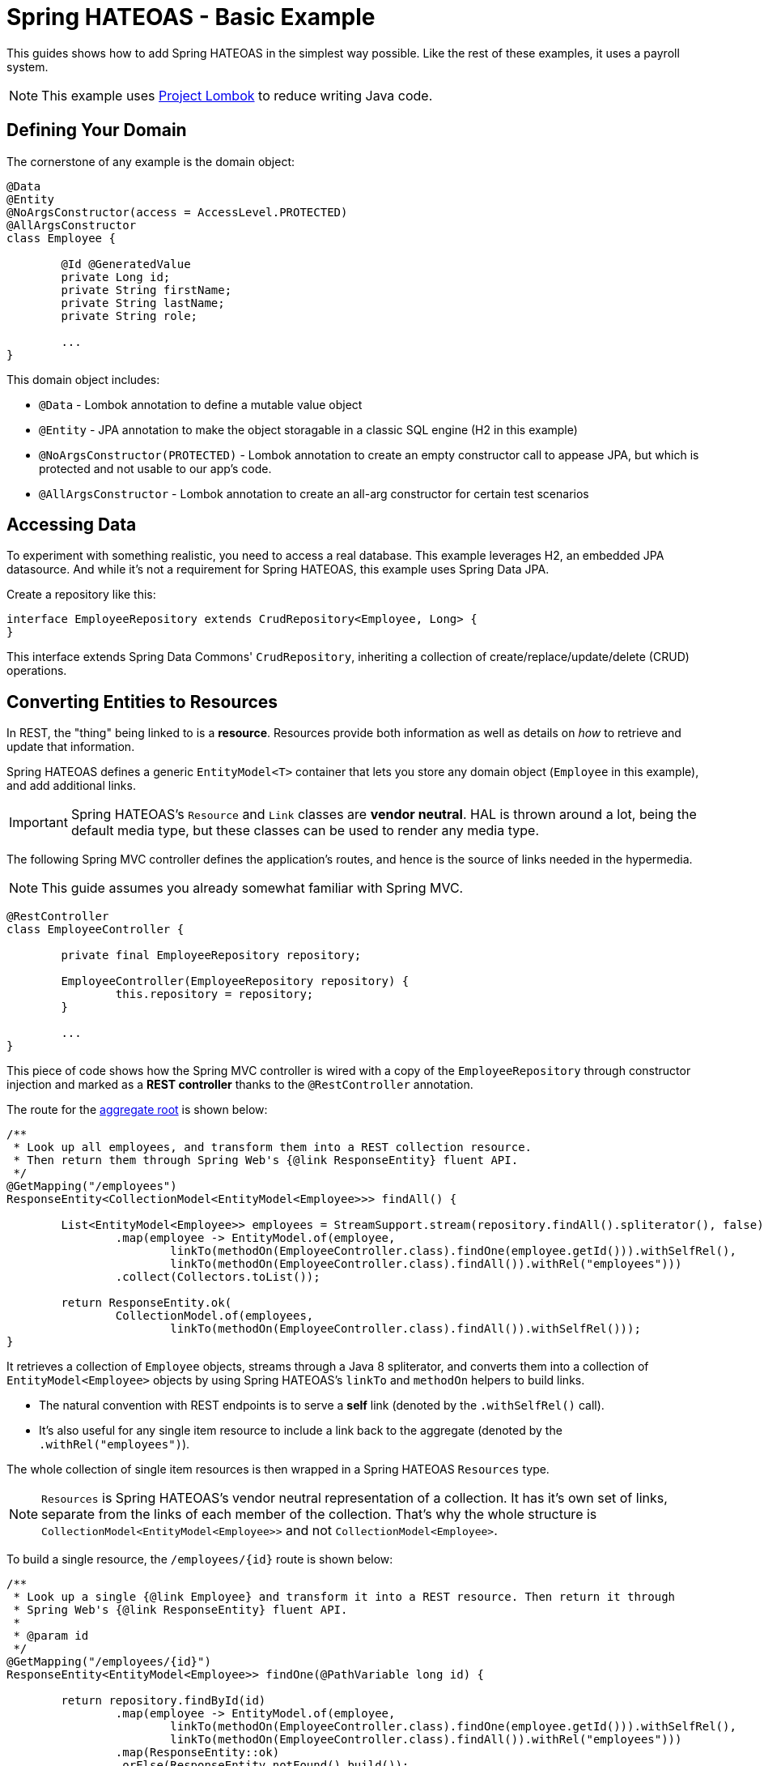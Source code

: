 = Spring HATEOAS - Basic Example

This guides shows how to add Spring HATEOAS in the simplest way possible. Like the rest of these examples, it uses a payroll system.

NOTE: This example uses https://projectlombok.org[Project Lombok] to reduce writing Java code.

== Defining Your Domain

The cornerstone of any example is the domain object:

[source,java]
----
@Data
@Entity
@NoArgsConstructor(access = AccessLevel.PROTECTED)
@AllArgsConstructor
class Employee {

	@Id @GeneratedValue
	private Long id;
	private String firstName;
	private String lastName;
	private String role;

	...
}
----

This domain object includes:

* `@Data` - Lombok annotation to define a mutable value object
* `@Entity` - JPA annotation to make the object storagable in a classic SQL engine (H2 in this example)
* `@NoArgsConstructor(PROTECTED)` - Lombok annotation to create an empty constructor call to appease JPA, but which is protected and not usable to our app's code.
* `@AllArgsConstructor` - Lombok annotation to create an all-arg constructor for certain test scenarios

== Accessing Data

To experiment with something realistic, you need to access a real database. This example leverages H2, an embedded JPA datasource.
And while it's not a requirement for Spring HATEOAS, this example uses Spring Data JPA.

Create a repository like this:

[source,java]
----
interface EmployeeRepository extends CrudRepository<Employee, Long> {
}
----

This interface extends Spring Data Commons' `CrudRepository`, inheriting a collection of create/replace/update/delete (CRUD)
operations.

[[converting-entities-to-resources]]
== Converting Entities to Resources

In REST, the "thing" being linked to is a *resource*. Resources provide both information as well as details on _how_ to
retrieve and update that information.

Spring HATEOAS defines a generic `EntityModel<T>` container that lets you store any domain object (`Employee` in this example), and
add additional links.

IMPORTANT: Spring HATEOAS's `Resource` and `Link` classes are *vendor neutral*. HAL is thrown around a lot, being the
default media type, but these classes can be used to render any media type.

The following Spring MVC controller defines the application's routes, and hence is the source of links needed
in the hypermedia.

NOTE: This guide assumes you already somewhat familiar with Spring MVC.

[source,java]
----
@RestController
class EmployeeController {

	private final EmployeeRepository repository;

	EmployeeController(EmployeeRepository repository) {
		this.repository = repository;
	}

	...
}
----

This piece of code shows how the Spring MVC controller is wired with a copy of the `EmployeeRepository` through
constructor injection and marked as a *REST controller* thanks to the `@RestController` annotation.

The route for the https://martinfowler.com/bliki/DDD_Aggregate.html[aggregate root] is shown below:

[source,java]
----
/**
 * Look up all employees, and transform them into a REST collection resource.
 * Then return them through Spring Web's {@link ResponseEntity} fluent API.
 */
@GetMapping("/employees")
ResponseEntity<CollectionModel<EntityModel<Employee>>> findAll() {

	List<EntityModel<Employee>> employees = StreamSupport.stream(repository.findAll().spliterator(), false)
		.map(employee -> EntityModel.of(employee,
			linkTo(methodOn(EmployeeController.class).findOne(employee.getId())).withSelfRel(),
			linkTo(methodOn(EmployeeController.class).findAll()).withRel("employees")))
		.collect(Collectors.toList());

	return ResponseEntity.ok(
		CollectionModel.of(employees,
			linkTo(methodOn(EmployeeController.class).findAll()).withSelfRel()));
}
----

It retrieves a collection of `Employee` objects, streams through a Java 8 spliterator, and converts them into a collection
of `EntityModel<Employee>` objects by using Spring HATEOAS's `linkTo` and `methodOn` helpers to build links.

* The natural convention with REST endpoints is to serve a *self* link (denoted by the `.withSelfRel()` call).
* It's also useful for any single item resource to include a link back to the aggregate (denoted by the `.withRel("employees")`).

The whole collection of single item resources is then wrapped in a Spring HATEOAS `Resources` type.

NOTE: `Resources` is Spring HATEOAS's vendor neutral representation of a collection. It has it's
own set of links, separate from the links of each member of the collection. That's why the whole
structure is `CollectionModel<EntityModel<Employee>>` and not `CollectionModel<Employee>`.

To build a single resource, the `/employees/{id}` route is shown below:

[source,java]
----
/**
 * Look up a single {@link Employee} and transform it into a REST resource. Then return it through
 * Spring Web's {@link ResponseEntity} fluent API.
 *
 * @param id
 */
@GetMapping("/employees/{id}")
ResponseEntity<EntityModel<Employee>> findOne(@PathVariable long id) {

	return repository.findById(id)
		.map(employee -> EntityModel.of(employee,
			linkTo(methodOn(EmployeeController.class).findOne(employee.getId())).withSelfRel(),
			linkTo(methodOn(EmployeeController.class).findAll()).withRel("employees")))
		.map(ResponseEntity::ok)
		.orElse(ResponseEntity.notFound().build());
}
----

This code is almost identical. It fetches a single item `Employee` from the database and that wraps up into a
`EntityModel<Employee>` object with the same links, but that's it. No need to create a `Resources` object since is NOT a
collection.

IMPORTANT: Does this look like duplicate code found in the aggregate root? Sures it does. That's why Spring HATEOAS
 includes the ability to define a `ResourceAssembler`. It lets you define, in one place, all the links for a given
 entity type. Then you can reuse it as needed in all relevant controller methods. It's been left out of this section
 for the sake of simplicity.

== Testing Hypermedia

Nothing is complete without testing. Thanks to Spring Boot, it's easier than ever to test a Spring MVC controller,
including the generated hypermedia.

The following is a bare bones "slice" test case:

[source,java]
----
@RunWith(SpringRunner.class)
@WebMvcTest(EmployeeController.class)
public class EmployeeControllerTests {

	@Autowired
	private MockMvc mvc;

	@MockBean
	private EmployeeRepository repository;

	...
}
----

* `@RunWith(SpringRunner.class)` is needed to leverage Spring Boot's test annotations with JUnit.
* `@WebMvcTest(EmployeeController.class)` confines Spring Boot to only autoconfiguring Spring MVC components, and _only_
this one controller, making it a very precise test case.
* `@Autowired MockMvc` gives us a handle on a Spring Mock tester.
* `@MockBean` flags `EmployeeRepository` as a test collaborator, since we don't plan on talking to a real database in this test case.

With this structure, we can start crafting a test case!

[source,java]
----
@Test
public void getShouldFetchAHalDocument() throws Exception {

	given(repository.findAll()).willReturn(
		Arrays.asList(
			new Employee(1L,"Frodo", "Baggins", "ring bearer"),
			new Employee(2L,"Bilbo", "Baggins", "burglar")));

	mvc.perform(get("/employees").accept(MediaTypes.HAL_JSON_VALUE))
		.andDo(print())
		.andExpect(status().isOk())
		.andExpect(header().string(HttpHeaders.CONTENT_TYPE, MediaTypes.HAL_JSON_UTF8_VALUE))
		.andExpect(jsonPath("$._embedded.employees[0].id", is(1)))
	...
}
----

* At first, the test case uses Mockito's `given()` method to define the "given"s of the test.
* Next, it uses Spring Mock MVC's `mvc` to `perform()` a *GET /employees* call with an accept header of HAL's media type.
* As a courtesy, it uses the `.andDo(print())` to give us a complete print out of the whole thing on the console.
* Finally, it chains a whole series of assertions.
** Verify HTTP status is *200 OK*.
** Verify the response *Content-Type* header is also HAL's media type (with UTF-8 flavor).
** Verify that the JSON Path of *$._embedded.employees[0].id* is `1`.
** And so forth...

The rest of the assertions are commented out, but you can read it in the source code.

NOTE: This is not the only way to assert the results. See Spring Framework reference docs and Spring HATEOAS
test cases for more examples.

For the next step in Spring HATEOAS, you may wish to read link:../api-evolution[Spring HATEOAS - API Evolution Example].